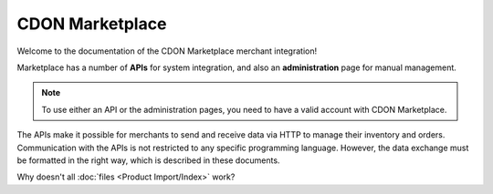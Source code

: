 ################
CDON Marketplace
################

Welcome to the documentation of the CDON Marketplace merchant integration!

Marketplace has a number of **APIs** for system integration, and also an **administration** page for manual management.

.. note::
	To use either an API or the administration pages, you need to have a valid account with CDON Marketplace.

The APIs make it possible for merchants to send and receive data via HTTP to manage their inventory and orders. Communication with the APIs is not restricted to any specific programming language. However, the data exchange must be formatted in the right way, which is described in these documents.

Why doesn't all :doc:`files <Product Import/Index>` work?
